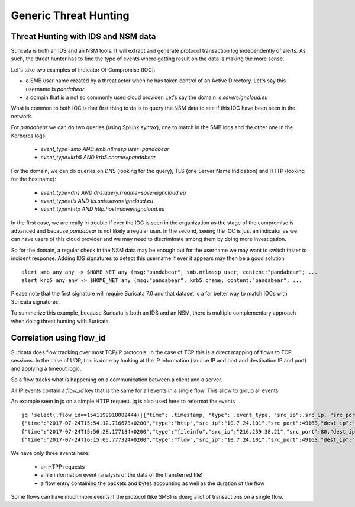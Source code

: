 Generic Threat Hunting
======================

Threat Hunting with IDS and NSM data
------------------------------------

Suricata is both an IDS and an NSM tools. It will extract and generate protocol transaction
log independently of alerts. As such, the threat hunter has to find the type of events where getting
result on the data is making the more sense.

Let's take two examples of Indicator Of Compromise (IOC):

- a SMB user name created by a threat actor when he has taken control of an Active Directory. Let's say this username is `pandabear`.
- a domain that is a not so commonly used cloud provider. Let's say the domain is `sovereigncloud.eu`

What is common to both IOC is that first thing to do is to query the
NSM data to see if this IOC have been seen in the network.

For `pandabear` we can do two queries (using Splunk syntax), one to match in the SMB logs and the other one
in the Kerberos logs:

 - `event_type=smb AND smb.ntlmssp.user=pandabear`
 - `event_type=krb5 AND krb5.cname=pandabear`

For the domain, we can do queries on DNS (looking for the query), TLS (one Server Name Indication) and HTTP (looking for the hostname):

 - `event_type=dns AND dns.query.rrname=sovereigncloud.eu`
 - `event_type=tls AND tls.sni=sovereigncloud.eu`
 - `event_type=http AND http.host=sovereigncloud.eu`

In the first case, we are really in trouble if ever the IOC is seen in the organization as the stage of the compromise is advanced
and because `pandabear` is not likely a regular user. In the second, seeing the IOC is just
an indicator as we can have users of this cloud provider and we may need to discriminate among them by doing more investigation.

So for the domain, a regular check in the NSM data may be enough but for the username we may want to switch faster to
incident response. Adding IDS signatures to detect this username if ever it appears may then be a good solution ::

 alert smb any any -> $HOME_NET any (msg:"pandabear"; smb.ntlmssp_user; content:"pandabear"; ...
 alert krb5 any any -> $HOME_NET any (msg:"pandabear"; krb5.cname; content:"pandabear"; ...

Please note that the first signature will require Suricata 7.0 and that dataset is a far better way to match IOCs with Suricata signatures.

To summarize this example, because Suricata is both an IDS and an NSM, there is multiple complementary approach
when doing threat hunting with Suricata.


Correlation using flow_id
-------------------------

Suricata does flow tracking over most TCP/IP protocols. In the case
of TCP this is a  direct mapping of flows to TCP sessions. In the case of UDP,
this is done by looking at the IP information (source IP and port and 
destination IP and port) and applying a timeout logic.

So a flow tracks what is happening on a communication between a client and
a server.

All IP events contain a `flow_id` key that is the same for all events in a single flow.
This allow to group all events 

An example seen in jq on a simple HTTP request. jq is also used here to reformat the events ::

  jq 'select(.flow_id==1541199918082444)|{"time": .timestamp, "type": .event_type, "src_ip":.src_ip, "src_port": .src_port, "dest_ip": .dest_ip, "dest_port": .dest_port}' -c eve.json
  {"time":"2017-07-24T15:54:12.716673+0200","type":"http","src_ip":"10.7.24.101","src_port":49163,"dest_ip":"216.239.38.21","dest_port":80}
  {"time":"2017-07-24T15:56:28.177134+0200","type":"fileinfo","src_ip":"216.239.38.21","src_port":80,"dest_ip":"10.7.24.101","dest_port":49163}
  {"time":"2017-07-24T16:15:05.777324+0200","type":"flow","src_ip":"10.7.24.101","src_port":49163,"dest_ip":"216.239.38.21","dest_port":80

We have only three events here:

 - an HTPP requests
 - a file information event (analysis of the data of the transferred file)
 - a flow entry containing the packets and bytes accounting as well as the duration of the flow

Some flows can have much more events if the protocol (like SMB) is doing a lot of transactions
on a single flow.
 
